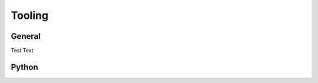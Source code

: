 ========================= 
Tooling
========================= 

-----------------------
General
-----------------------

Test Text

-----------------------
Python
-----------------------


